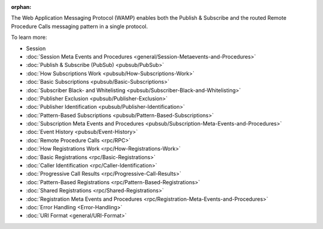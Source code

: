 :orphan:



The Web Application Messaging Protocol (WAMP) enables both the Publish &
Subscribe and the routed Remote Procedure Calls messaging pattern in a
single protocol.

To learn more:

-  Session
-  :doc:`Session Meta Events and Procedures <general/Session-Metaevents-and-Procedures>`  
-  :doc:`Publish & Subscribe (PubSub) <pubsub/PubSub>`  
-  :doc:`How Subscriptions Work <pubsub/How-Subscriptions-Work>`  
-  :doc:`Basic Subscriptions <pubsub/Basic-Subscriptions>`  
-  :doc:`Subscriber Black- and Whitelisting <pubsub/Subscriber-Black-and-Whitelisting>`  
-  :doc:`Publisher Exclusion <pubsub/Publisher-Exclusion>`  
-  :doc:`Publisher Identification <pubsub/Publisher-Identification>`  
-  :doc:`Pattern-Based Subscriptions <pubsub/Pattern-Based-Subscriptions>`  
-  :doc:`Subscription Meta Events and Procedures <pubsub/Subscription-Meta-Events-and-Procedures>`  
-  :doc:`Event History <pubsub/Event-History>`  
-  :doc:`Remote Procedure Calls <rpc/RPC>`  
-  :doc:`How Registrations Work <rpc/How-Registrations-Work>`  
-  :doc:`Basic Registrations <rpc/Basic-Registrations>`  
-  :doc:`Caller Identification <rpc/Caller-Identification>`  
-  :doc:`Progressive Call Results <rpc/Progressive-Call-Results>`  
-  :doc:`Pattern-Based Registrations <rpc/Pattern-Based-Registrations>`  
-  :doc:`Shared Registrations <rpc/Shared-Registrations>`  
-  :doc:`Registration Meta Events and Procedures <rpc/Registration-Meta-Events-and-Procedures>`  
-  :doc:`Error Handling <Error-Handling>`  
-  :doc:`URI Format <general/URI-Format>`  
